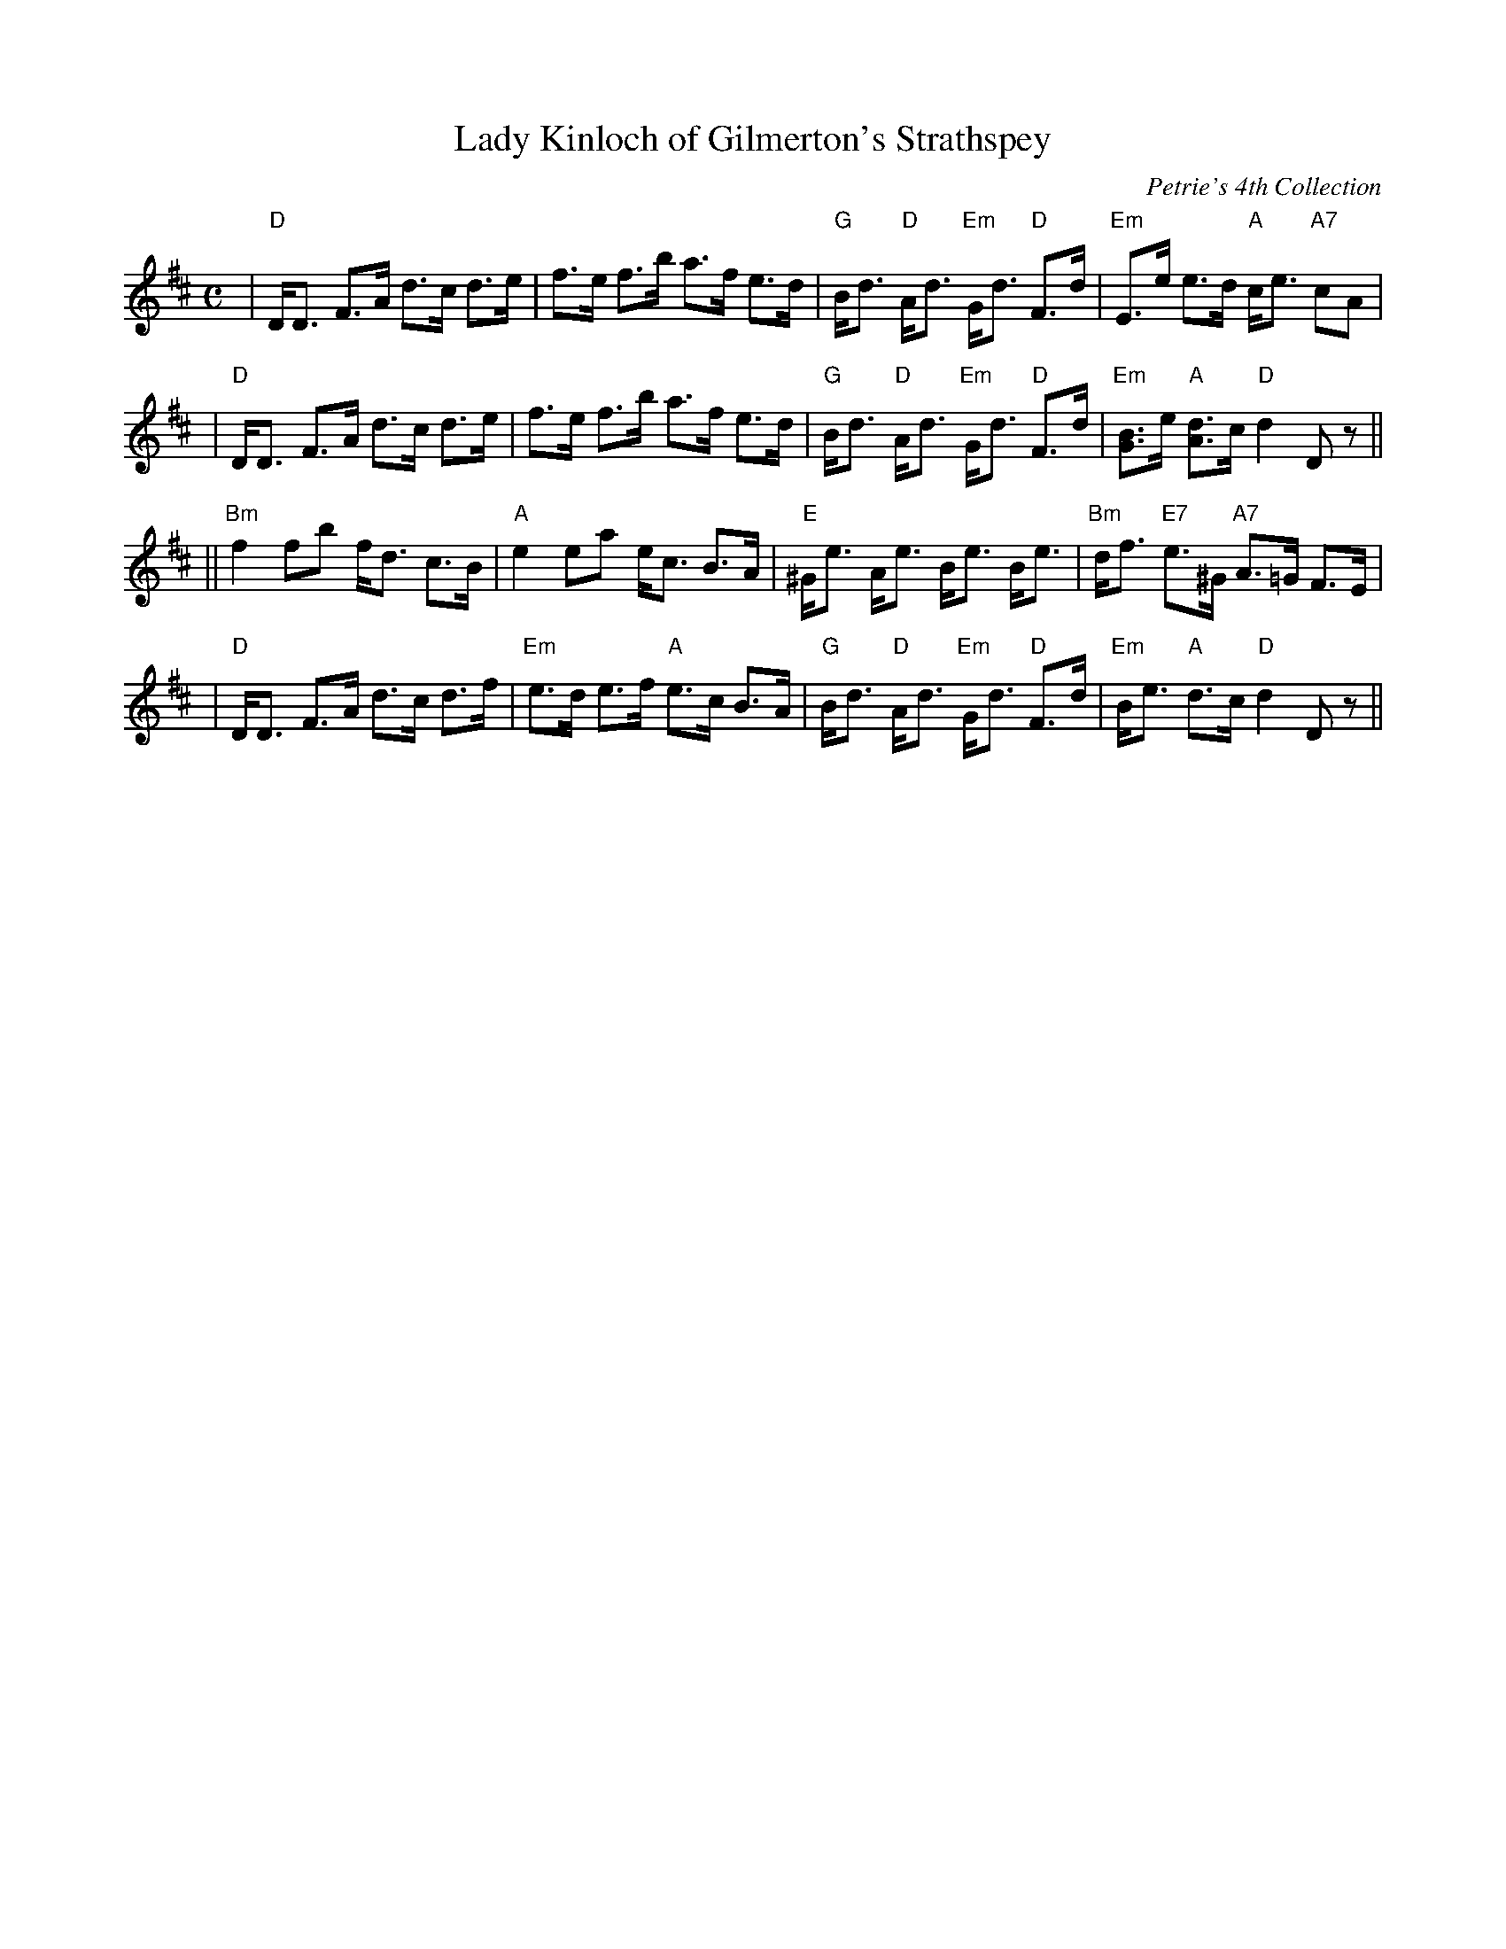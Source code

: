 X:29011
T: Lady Kinloch of Gilmerton's Strathspey
R: strathspey
B: RSCDS 29-1
O: Petrie's 4th Collection
Z: 1997 by John Chambers <jc:trillian.mit.edu>
N: Goulding: Twenty Scottish Country Dances 1793
N: "Oh soldiers, for you ain dear sakes
N: For Scotland's love, the Land o' Cakes" (Robert Fergusson)
M: C
L: 1/8
%--------------------
K: D
| "D"D<D F>A d>c d>e | f>e f>b a>f e>d \
| "G"B<d "D"A<d "Em"G<d "D"F>d | "Em"E>e e>d "A"c<e "A7"cA |
| "D"D<D F>A d>c d>e | f>e f>b a>f e>d \
| "G"B<d "D"A<d "Em"G<d "D"F>d | "Em"[BG]>e "A"[dA]>c "D"d2 Dz ||
|| "Bm"f2 fb f<d c>B | "A"e2 ea e<c B>A \
| "E"^G<e A<e B<e B<e | "Bm"d<f "E7"e>^G "A7"A>=G F>E |
| "D"D<D F>A d>c d>f | "Em"e>d e>f "A"e>c B>A \
| "G"B<d "D"A<d "Em"G<d "D"F>d | "Em"B<e "A"d>c "D"d2 Dz ||
